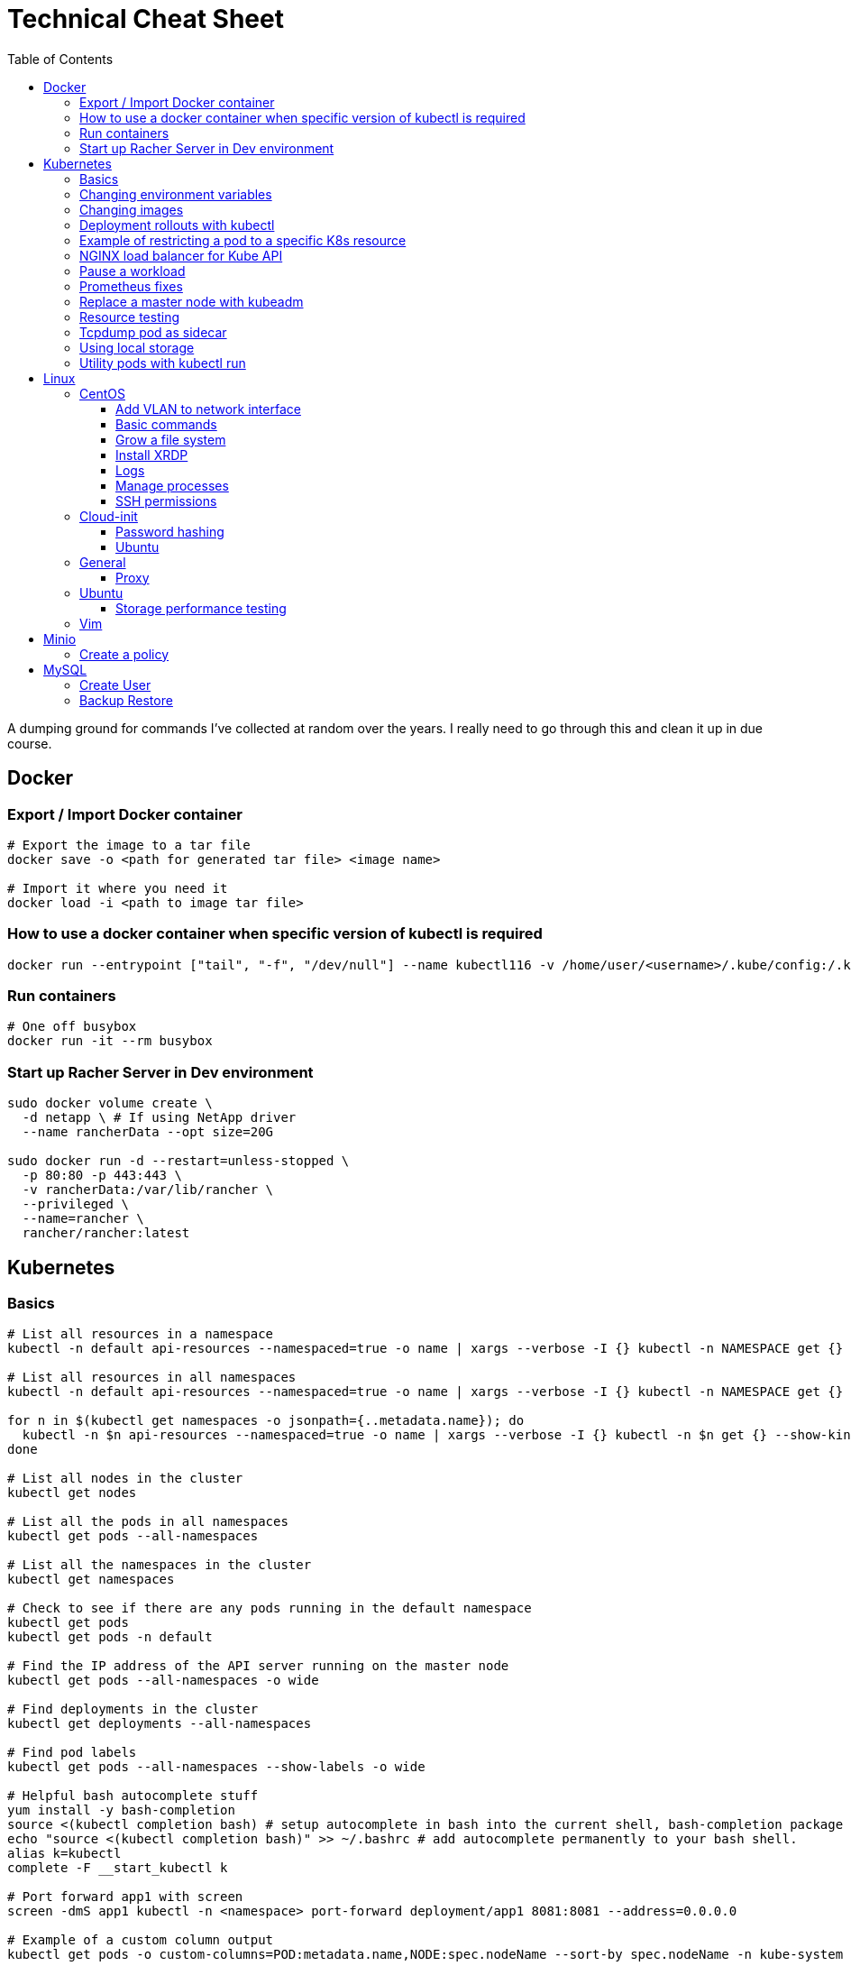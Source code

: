 :toc: left
:toclevels: 4
= Technical Cheat Sheet

A dumping ground for commands I've collected at random over the years. I really need to go through this and clean it up in due course.

== Docker

=== Export / Import Docker container
```bash
# Export the image to a tar file
docker save -o <path for generated tar file> <image name>

# Import it where you need it
docker load -i <path to image tar file>
```

=== How to use a docker container when specific version of kubectl is required
```bash
docker run --entrypoint ["tail", "-f", "/dev/null"] --name kubectl116 -v /home/user/<username>/.kube/config:/.kube/config bitnami/kubectl:1.16
```

=== Run containers
```bash
# One off busybox
docker run -it --rm busybox
```

=== Start up Racher Server in Dev environment
```bash
sudo docker volume create \
  -d netapp \ # If using NetApp driver
  --name rancherData --opt size=20G

sudo docker run -d --restart=unless-stopped \
  -p 80:80 -p 443:443 \
  -v rancherData:/var/lib/rancher \
  --privileged \
  --name=rancher \
  rancher/rancher:latest
```

== Kubernetes

=== Basics
```bash
# List all resources in a namespace
kubectl -n default api-resources --namespaced=true -o name | xargs --verbose -I {} kubectl -n NAMESPACE get {} --show-kind --ignore-not-found

# List all resources in all namespaces
kubectl -n default api-resources --namespaced=true -o name | xargs --verbose -I {} kubectl -n NAMESPACE get {} --show-kind --ignore-not-found

for n in $(kubectl get namespaces -o jsonpath={..metadata.name}); do
  kubectl -n $n api-resources --namespaced=true -o name | xargs --verbose -I {} kubectl -n $n get {} --show-kind --ignore-not-found >> tmp.log
done

# List all nodes in the cluster
kubectl get nodes

# List all the pods in all namespaces
kubectl get pods --all-namespaces

# List all the namespaces in the cluster
kubectl get namespaces

# Check to see if there are any pods running in the default namespace
kubectl get pods
kubectl get pods -n default

# Find the IP address of the API server running on the master node
kubectl get pods --all-namespaces -o wide

# Find deployments in the cluster
kubectl get deployments --all-namespaces

# Find pod labels
kubectl get pods --all-namespaces --show-labels -o wide

# Helpful bash autocomplete stuff
yum install -y bash-completion
source <(kubectl completion bash) # setup autocomplete in bash into the current shell, bash-completion package should be installed first.
echo "source <(kubectl completion bash)" >> ~/.bashrc # add autocomplete permanently to your bash shell.
alias k=kubectl
complete -F __start_kubectl k

# Port forward app1 with screen
screen -dmS app1 kubectl -n <namespace> port-forward deployment/app1 8081:8081 --address=0.0.0.0

# Example of a custom column output
kubectl get pods -o custom-columns=POD:metadata.name,NODE:spec.nodeName --sort-by spec.nodeName -n kube-system

# Manually execute a cronjob (creates a new job so remember to clean up after if desirable)
kubectl create job --from=cronjob/<cronjob-name> <job-name>
kubectl delete job <job-name>

# Kubectl cheat sheet links
https://kubernetes.io/docs/reference/kubectl/cheatsheet/#kubectl-autocomplete
https://kubernetes.io/docs/reference/kubectl/cheatsheet/#kubectl-context-and-configuration
https://kubernetes.io/docs/reference/kubectl/cheatsheet/#creating-objects
https://kubernetes.io/docs/reference/kubectl/cheatsheet/#viewing-finding-resources
https://kubernetes.io/docs/reference/kubectl/cheatsheet/#updating-resources
https://kubernetes.io/docs/reference/kubectl/cheatsheet/#patching-resources
https://kubernetes.io/docs/reference/kubectl/cheatsheet/#editing-resources
https://kubernetes.io/docs/reference/kubectl/cheatsheet/#scaling-resources
https://kubernetes.io/docs/reference/kubectl/cheatsheet/#deleting-resources
https://kubernetes.io/docs/reference/kubectl/cheatsheet/#interacting-with-running-pods
https://kubernetes.io/docs/reference/kubectl/cheatsheet/#interacting-with-nodes-and-cluster
https://kubernetes.io/docs/reference/kubectl/cheatsheet/#formatting-output
https://kubernetes.io/docs/reference/kubectl/cheatsheet/#kubectl-output-verbosity-and-debugging

# Change default namespace to 'demo'
kubectl config set-context --current --namespace=demo

# List all the APIs in a cluster
kubectl api-resources -o name

# Liveness versus Readiness
Liveness is a custom way to check if the pod is healthy, and if not to restart the pod. If the liveness probe fails, the pod is restarted.
Readiness means the pod is ready to service requests (it will be added as a live endpoint).

# Script to find all PV's with a status != 'Bound' and delete them
kubectl -n <namespace> get pv | tail -n +2 | grep -v Bound | awk '{print $1}' | xargs -I{} kubectl -n <namespace> delete pv {}

# Add the following feature-gate setting to /etc/kuberenetes/manifests/kube-apiserver.yaml to enable alpha snap shot features on master nodes.
# - --feature-gates=VolumeSnapshotDataSource=true

# This kubectl command selects all Pods for which the value of the status.phase field is Running:
kubectl get pods --field-selector status.phase=Running

# These in effect mean the same:
kubectl get pods
kubectl get pods --field-selector ""

# Chaining queries
kubectl get pods --field-selector=status.phase!=Running,spec.restartPolicy=Always
kubectl get statefulsets,services --all-namespaces --field-selector metadata.namespace!=default
```

=== Changing environment variables
```bash
# Add or edit an environment variable 'TEST'
kubectl -n <namespace> set env deployment/<deployment> --containers=<container> TEST="123"

# Remove the environment variable 'TEST'
kubectl -n <namespace> set env deployment/<deployment> --containers=<container> TEST-

# Show all environment variables
kubectl -n <namespace> set env deployment/<deployment> --list
```

=== Changing images
```bash
# Get all pod images
kubectl get pods --all-namespaces -o=jsonpath='{range .items[*]}{"\n"}{.metadata.name}{":\t"}{range .spec.containers[*]}{.image}{", "}{end}{end}' |\
sort

# Update container image
kubectl -n <namespace> set image deployment/<deployment-name> <container-name>=<container:tag> --record
 
# Undo deployment
kubectl -n <namespace> rollout undo deployment/<deployment-name>

```

=== Deployment rollouts with kubectl
```bash
## Create and roll out a deployment, and verify the deployment was successful.
cat << EOF > kubeserv.yml
apiVersion: apps/v1
kind: Deployment
metadata:
  name: kubeserve
spec:
  replicas: 3
  selector:
    matchLabels:
      app: kubeserve
  template:
    metadata:
      name: kubeserve
      labels:
        app: kubeserve
    spec:
      containers:
      - image: linuxacademycontent/kubeserve:v1
        name: app
EOF

kubectl apply -f kubeserve-deployment.yaml --record

kubectl rollout status deployment kubeserve

## Verify the application is using the correct version.
kubectl describe deployment kubeserve

## Scale up your application up to 10 pods to create high availability
kubectl scale deployment kubeserve --replicas 10

## Create a service from your deployment, so users can access your application.
kubectl expose deployment kubeserve --port=80 --target-port=80 --type NodePort
kubectl get service

## Perform a rolling update to version 2 of the application.
kubectl set image deployments/kubeserve app=linuxacademycontent/kubeserve:v2 --v 6

## Verify the app is now at version 2 and there was no downtime to end users.
kubectl rollout history deployment kubeserve
```
=== Example of restricting a pod to a specific K8s resource
```bash
#    View the Persistent Volume using the kubectl command line tool.
kubectl get pv
kubectl describe pv

# Create a ClusterRole.
kubectl create clusterrole pv-reader --verb=get,list --resource=persistentvolumes

# Create a ClusterRoleBinding.
kubectl create clusterrolebinding pv-test --clusterrole=pv-reader --serviceaccount=web:default

# Create a pod within the namespace 'web' to access the PV.
cat << EOF > curlpod.yml
apiVersion: v1
kind: Pod
metadata:
  name: curlpod
  namespace: web
spec:
  containers:
  - image: tutum/curl
    command: ["sleep", "9999999"]
    name: main
  - image: linuxacademycontent/kubectl-proxy
    name: proxy
  restartPolicy: Always
EOF
kubectl apply -f curlpod.yml

# Request access to the PV from the pod.
kubectl exec -it curlpod -n web -- sh
curl localhost:8001/api/v1/persistentvolumes
```

=== NGINX load balancer for Kube API
```bash
# Install NGINX
sudo apt-get install -y nginx
sudo systemctl enable nginx

# Configure Nginx to balance Kubernetes API traffic across the two controllers.
# Do the following to configure the Nginx load balancer:
sudo mkdir -p /etc/nginx/tcpconf.d
sudo vi /etc/nginx/nginx.conf

# Add the following configuration at the bottom of nginx.conf:
include /etc/nginx/tcpconf.d/*;

# Create a config file to configure Kubernetes API load balancing:
cat << EOF | sudo tee /etc/nginx/tcpconf.d/kubernetes.conf
stream {
    upstream kubernetes {
        server <k8m01-ip>:6443;
        server <k8m02-ip>:6443;
        server <k8m03-ip>:6443;
    }

    server {
        listen 6443;
        listen 443;
        proxy_pass kubernetes;
    }
}

EOF

# Reload the Nginx configuration:
sudo nginx -s reload

# You can verify that everything is working by making a request to the Kubernetes API through the load balancer:
curl -k https://localhost:6443/version
```

=== Pause a workload
```bash
image: <container-image:tag>
command: ["tail", "-f", "/dev/null"]
```

=== Prometheus fixes
```bash
# I'm sure this would have been patched by now but remember needing to do this at some point in the earlier days of the Prometheus Operator.
# Ensure ETCD is listening on all interfaces by editing the manifest on the master nodes
# SSH to each master node and edit the following line in /etc/kubernetes/manifests/etcd.yaml
# OLD:- --listen-metrics-urls=http://127.0.0.1:2381
# NEW:- --listen-metrics-urls=http://0.0.0.0:2381
# Then, edit the prom-kube-etcd service in the kube-system namespace to ensure the correct port is being used
kubectl edit service -n kube-system prom-kube-etcd
# update the 'targetPort' from 2379 to 2381

# Edit the kube-proxy configmap to listen on all interfaces.
kubectl edit configmap -n kube-system kube-proxy
# update the 'metricsBindAddress' from '127.0.0.1:10249' to '0.0.0.0:10249'
# A manual restart of the Kube Proxy daemon set is required to apply the changes
kubectl rollout restart daemonset -n kube-system kube-proxy
```

=== Replace a master node with kubeadm
```bash
# From https://octetz.com/docs/2019/2019-03-26-ha-control-plane-kubeadm/.
# Maybe deprecated by now, need to check.

# Run kubeadm reset on broken master
sudo kubeadm reset

# Delete node with kubectl
kubectl delete node <master>

# On healthy Master
sudo kubeadm token create --ttl 1h --print-join-command
sudo kubeadm init phase upload-certs --experimental-upload-certs

# On new/replaced Master, use the outputs from above
sudo kubeadm join <kubeapi address> \
    --control-plane \
    --certificate-key <cert-key> \
    --token <token> \
    --discovery-token-ca-cert-hash <ca-cert-hash>
```

=== Resource testing
```bash
cat << EOF | kubectl apply -f -
apiVersion: v1
kind: Pod
metadata:
  name: resource-consumer-big
spec:
  containers:
  - name: resource-consumer
    image: gcr.io/kubernetes-e2e-test-images/resource-consumer:1.4
    resources:
      requests:
        cpu: 500m
        memory: 128Mi
  - name: busybox-sidecar
    image: radial/busyboxplus:curl
    command: [/bin/sh, -c, 'until curl localhost:8080/ConsumeCPU -d "millicores=300&durationSec=3600"; do sleep 5; done && sleep 3700']
EOF

kubectl top pods
kubectl top pod resource-consumer-big
kubectl top pods -n kube-system
kubectl top nodes
```
=== Tcpdump pod as sidecar
```yaml
apiVersion: v1
kind: Pod
metadata:
  name: example

spec:
  containers:
  - name: tcpdump
    image: corfr/tcpdump
    command: 
    - /bin/sleep
    - infinity
  - name: nginx
    image: nginx:latest
  restartPolicy: Never
  dnsConfig:
    options:
    - name: ndots
      value: "1"
```
=== Using local storage
```bash
# Create a folder to use on worker node 'k8w01'
mkdir -p /home/app/datavol
```
```yaml
# Create a persistent volume that uses the local storage
apiVersion: v1
kind: PersistentVolume
metadata:
  name: datavol
spec:
  capacity:
    storage: 1Gi
  volumeMode: Filesystem
  accessModes:
  - ReadWriteOnce
  persistentVolumeReclaimPolicy: Delete
  storageClassName: local-storage
  local:
    path: /home/app/datavol/
  nodeAffinity:
    required:
      nodeSelectorTerms:
      - matchExpressions:
        - key: kubernetes.io/hostname
          operator: In
          values:
          - k8w01
```

=== Utility pods with kubectl run
```bash
# DNS
kubectl run -it -n kube-system --rm --image=gcr.io/kubernetes-e2e-test-images/dnsutils:1.3 --restart=Never dnsutils -- nslookup kubernetes.default

# MySQL
kubectl run -it --rm --image=mysql:5.7 --restart=Never mysql-client -- mysql -u <username> -h <mysql-service> -p

# PostGres
kubectl run -it --rm --image=jbergknoff/postgresql-client --env="PGPASSWORD=password" --restart=Never psql -- psql --host=<posgres-service> --dbname=postgres --username postgres

# curl
kubectl run -it --rm --image=curlimages/curl --restart=Never curl -- curl http://<url> --max-time 5

# wget
kubectl run -it --rm --image=busybox --restart=Never busybox -- wget --spider http://<url> --max-time 5
```


== Linux

=== CentOS
==== Add VLAN to network interface
```bash
# Add VLAN tag to network interface
sudo su -
modprobe --first-time 8021q

# Variables
export VLANID=1055              # VLAN ID
export NETINT=ens192            # Network Interface
export IP=192.168.1.10          # IP Address
export SUB=24                   # Subnet Prefix
export NETID=192.168.1.0        # Network ID

# Create files
cat << EOF > /etc/sysconfig/network-scripts/ifcfg-$NETINT
DEVICE=$NETINT
TYPE=Ethernet
BOOTPROTO=none
ONBOOT=yes
EOF

cat << EOF > /etc/sysconfig/network-scripts/ifcfg-$NETINT.$VLANID
DEVICE=$NETINT.$VLANID
BOOTPROTO=none
ONBOOT=yes
IPADDR=$IP
PREFIX=$SUB
NETWORK=$NETID
VLAN=yes
EOF
```

==== Basic commands

```bash
# Create User Account
adduser username

# Specify password
passwd password

# Add user account to wheel, to allow sudo access
usermod -aG wheel username

# View HBA and Driver info
cat /proc/scsi/qla2xxx/0

# Display permissions
ls -lt

# Change permissions
chmod a+wr <filename>

# Firewall Commands
sudo systemctl stop firewalld
sudo systemctl start firewalld
sudo systemctl enable firewalld
sudo systemctl status firewalld

# Delete folder and everything under it - careful!
rm -rf .git

# Show Storage Information
blkid
lsblk

# See memory usage
free -h
```
==== Grow a file system
```bash
First, extend the vmdk by whatever size. In this example, we resized from 15GB to 60GB.
 
# Need to either reboot VM or run:
 
echo 1 > /sys/block/sda/device/rescan
 
#
# Once rebooted, confirm that /dev/sda is 60GB…
#
[root@server ~]# cat /proc/partitions
major minor  #blocks  name
 
   8        0   62914560 sda ß--------------------- now 60GB
   8        1    1048576 sda1
   8        2   15727616 sda2
  11        0    1048575 sr0
253        0   14045184 dm-0
253        1    1679360 dm-1
[root@server ~]# 
 
#
# You then need to resize the /dev/sda2 partition by deleting it and recreating it in fdisk. The data will remain intact just don't screw it up!
# 
[root@server ~]# fdisk /dev/sda
Welcome to fdisk (util-linux 2.23.2).
 
Changes will remain in memory only, until you decide to write them.
Be careful before using the write command.
 
 
Command (m for help): p
 
Disk /dev/sda: 64.4 GB, 64424509440 bytes, 125829120 sectors
Units = sectors of 1 * 512 = 512 bytes
Sector size (logical/physical): 512 bytes / 512 bytes
I/O size (minimum/optimal): 512 bytes / 512 bytes
Disk label type: dos
Disk identifier: 0x00038d8d
 
   Device Boot      Start         End      Blocks   Id  System
/dev/sda1   *        2048     2099199     1048576   83  Linux
/dev/sda2         2099200    33554431    15727616   8e  Linux LVM ß----- paritition to grow from 15GB to 60GB
 
Command (m for help): d
Partition number (1,2, default 2): d
Partition number (1,2, default 2): 2
Partition 2 is deleted
 
Command (m for help): n
Partition type:
   p   primary (1 primary, 0 extended, 3 free)
   e   extended
Select (default p): p
Partition number (2-4, default 2): 2
First sector (2099200-125829119, default 2099200): 2099200
Last sector, +sectors or +size{K,M,G} (2099200-125829119, default 125829119): 125829119
Partition 2 of type Linux and of size 59 GiB is set
 
Command (m for help): t
Partition number (1,2, default 2): 2
Hex code (type L to list all codes): 8e
Changed type of partition 'Linux' to 'Linux LVM'
 
Command (m for help): p
 
Disk /dev/sda: 64.4 GB, 64424509440 bytes, 125829120 sectors
Units = sectors of 1 * 512 = 512 bytes
Sector size (logical/physical): 512 bytes / 512 bytes
I/O size (minimum/optimal): 512 bytes / 512 bytes
Disk label type: dos
Disk identifier: 0x00038d8d
 
   Device Boot      Start         End      Blocks   Id  System
/dev/sda1   *        2048     2099199     1048576   83  Linux
/dev/sda2         2099200   125829119    61864960   8e  Linux LVM ß----- now 60GB. don’t forget to set Type of 8e
 
Command (m for help): w
The partition table has been altered!
 
Calling ioctl() to re-read partition table.
 
WARNING: Re-reading the partition table failed with error 16: Device or resource busy.
The kernel still uses the old table. The new table will be used at
the next reboot or after you run partprobe(8) or kpartx(8)
Syncing disks.
[root@server ~]# partprobe -s
/dev/sda: msdos partitions 1 2
[root@server ~]#
 
# Now the partition should be 60GB, but you now have to resize the LVM PV..
 
 
[root@server ~]#
[root@server ~]#
[root@server ~]# pvdisplay
  --- Physical volume ---
  PV Name               /dev/sda2
  VG Name               centos
  PV Size               <15.00 GiB / not usable 2.00 MiB
  Allocatable           yes (but full)
  PE Size               4.00 MiB
  Total PE              3839
  Free PE               0
  Allocated PE          3839
  PV UUID               XjhoR5-QBdj-ZTQw-5bd6-4dCt-vE2R-lj6e6y
 
[root@server ~]# pvresize /dev/sda2
  Physical volume "/dev/sda2" changed
  1 physical volume(s) resized or updated / 0 physical volume(s) not resized
[root@server ~]# pvdisplay
  --- Physical volume ---
  PV Name               /dev/sda2
  VG Name               centos
  PV Size               <59.00 GiB / not usable 2.00 MiB
  Allocatable           yes
  PE Size               4.00 MiB
  Total PE              15103
  Free PE               11264
  Allocated PE          3839
  PV UUID               XjhoR5-QBdj-ZTQw-5bd6-4dCt-vE2R-lj6e6y
 
# PV now resized. I once had to stop Docker service to get it to resize… something to look out for.
 
[root@server ~]# vgdisplay
  --- Volume group ---
  VG Name               centos
  System ID
  Format                lvm2
  Metadata Areas        1
  Metadata Sequence No  6
  VG Access             read/write
  VG Status             resizable
  MAX LV                0
  Cur LV                2
  Open LV               2
  Max PV                0
  Cur PV                1
  Act PV                1
  VG Size               <59.00 GiB
  PE Size               4.00 MiB
  Total PE              15103
  Alloc PE / Size       3839 / <15.00 GiB
  Free  PE / Size       11264 / 44.00 GiB
  VG UUID               HHtfVk-nLvn-lUbo-uXU9-2h8V-IcN6-dqKD0Z
 
[root@server ~]# lvdisplay
  --- Logical volume ---
  LV Path                /dev/centos/swap
  LV Name                swap
  VG Name                centos
  LV UUID                qzvWad-rsGy-lpSe-6DZ2-S44k-Vr6y-NE6c1a
  LV Write Access        read/write
  LV Creation host, time localhost, 2019-10-10 08:53:32 +1100
  LV Status              available
  # open                 2
  LV Size                1.60 GiB
  Current LE             410
  Segments               1
  Allocation             inherit
  Read ahead sectors     auto
  - currently set to     8192
  Block device           253:1
 
  --- Logical volume ---
  LV Path                /dev/centos/root
  LV Name                root
  VG Name                centos
  LV UUID                lLGFJQ-Xx7r-HKco-GKIr-Myxw-0G6J-dAbxih
  LV Write Access        read/write
  LV Creation host, time localhost, 2019-10-10 08:53:34 +1100
  LV Status              available
  # open                 1
  LV Size                13.39 GiB
  Current LE             3429
  Segments               1
  Allocation             inherit
  Read ahead sectors     auto
  - currently set to     8192
  Block device           253:0
 
# Now grow the LVM LV by adding 44GB (which is all that is available in VG)… resulting LV will be ~60GB (16+44GB).
 
[root@server ~]# lvextend -L +44G /dev/centos/root
  Size of logical volume centos/root changed from 13.39 GiB (3429 extents) to 57.39 GiB (14693 extents).
  Logical volume centos/root successfully resized.
[root@server ~]# lvdisplay
  --- Logical volume ---
  LV Path                /dev/centos/swap
  LV Name                swap
  VG Name                centos
  LV UUID                qzvWad-rsGy-lpSe-6DZ2-S44k-Vr6y-NE6c1a
  LV Write Access        read/write
  LV Creation host, time localhost, 2019-10-10 08:53:32 +1100
  LV Status              available
  # open                 2
  LV Size                1.60 GiB
  Current LE             410
  Segments               1
  Allocation             inherit
  Read ahead sectors     auto
  - currently set to     8192
  Block device           253:1
 
  --- Logical volume ---
  LV Path                /dev/centos/root
  LV Name                root
  VG Name                centos
  LV UUID                lLGFJQ-Xx7r-HKco-GKIr-Myxw-0G6J-dAbxih
  LV Write Access        read/write
  LV Creation host, time localhost, 2019-10-10 08:53:34 +1100
  LV Status              available
  # open                 1
  LV Size                57.39 GiB
  Current LE             14693
  Segments               1
  Allocation             inherit
  Read ahead sectors     auto
  - currently set to     8192
  Block device           253:0
 
# Now grow the XFS filesystem
 
[root@server ~]# df -h /
Filesystem               Size  Used Avail Use% Mounted on
/dev/mapper/centos-root   14G  3.1G   11G  23% /
[root@server ~]# xfs_growfs  /dev/mapper/centos-root
meta-data=/dev/mapper/centos-root isize=512    agcount=4, agsize=877824 blks
         =                       sectsz=512   attr=2, projid32bit=1
         =                       crc=1        finobt=0 spinodes=0
data     =                       bsize=4096   blocks=3511296, imaxpct=25
         =                       sunit=0      swidth=0 blks
naming   =version 2              bsize=4096   ascii-ci=0 ftype=1
log      =internal               bsize=4096   blocks=2560, version=2
         =                       sectsz=512   sunit=0 blks, lazy-count=1
realtime =none                   extsz=4096   blocks=0, rtextents=0
data blocks changed from 3511296 to 15045632
[root@server ~]# df -h /
Filesystem               Size  Used Avail Use% Mounted on
/dev/mapper/centos-root   58G  3.1G   55G   6% /
[root@server ~]#
```
==== Install XRDP
```bash
sudo yum install -y epel-release
sudo yum install -y xrdp
sudo systemctl start xrdp
sudo systemctl enable xrdp
 
# To confirm the port is listening:
sudo netstat -antup | grep xrdp
```

==== Logs
```bash
# Use journalctl to tail logs, in this case sshd logs
journalctl -u sshd -f
```

==== Manage processes

```bash
# Find PID
ps -ef | grep <pid>

# Kill all firefox processes for all users
kill $(pidof firefox)
```

==== SSH permissions
```bash
+------------------------+-------------------------------------+-------------+-------------+
| Directory or File      | Man Page                            | Recommended | Mandatory   |
|                        |                                     | Permissions | Permissions |
+------------------------+-------------------------------------+-------------+-------------+
| ~/.ssh/                | There is no general requirement to  | 700         |             |
|                        | keep the entire contents of this    |             |             |
|                        | directory secret, but the           |             |             |
|                        | recommended permissions are         |             |             |
|                        | read/write/execute for the user,    |             |             |
|                        | and not accessible by others.       |             |             |
+------------------------+-------------------------------------+-------------+-------------+
| ~/.ssh/authorized_keys | This file is not highly sensitive,  | 600         |             |
|                        | but the recommended permissions are |             |             |
|                        | read/write for the user, and not    |             |             |
|                        | accessible by others                |             |             |
+------------------------+-------------------------------------+-------------+-------------+
| ~/.ssh/config          | Because of the potential for abuse, |             | 600         |
|                        | this file must have strict          |             |             |
|                        | permissions: read/write for the     |             |             |
|                        | user, and not accessible by others. |             |             |
|                        | It may be group-writable provided   |             |             |
|                        | that the group in question contains |             |             |
|                        | only the user.                      |             |             |
+------------------------+-------------------------------------+-------------+-------------+
| ~/.ssh/identity        | These files contain sensitive data  |             | 600         |
| ~/.ssh/id_dsa          | and should be readable by the user  |             |             |
| ~/.ssh/id_rsa          | but not accessible by others        |             |             |
|                        | (read/write/execute)                |             |             |
+------------------------+-------------------------------------+-------------+-------------+
| ~/.ssh/identity.pub    | Contains the public key for         | 644         |             |
| ~/.ssh/id_dsa.pub      | authentication.  These files are    |             |             |
| ~/.ssh/id_rsa.pub      | not sensitive and can (but need     |             |             |
|                        | not) be readable by anyone.         |             |             |
+------------------------+-------------------------------------+-------------+-------------+
```
=== Cloud-init

==== Password hashing
```bash
# mkpasswd can be used to generate a hashed password
sudo apt install whois
mkpasswd --method=SHA-512 --rounds=4096
```
==== Ubuntu
As per https://askubuntu.com/questions/1366315/terraform-cloud-init-via-extra-config-datasourcevmware[this article] on Stack Overflow, edit cloud init's configuration if using "extra config" is desirable with Terraform, rather than vApp settings.

This needs it's own blog post.

1. [Web Browser] Download OVA: https://cloud-images.ubuntu.com/impish/current/impish-server-cloudimg-amd64.ova
2. [VC UI] Deploy from OVF, accept defaults (except disk provisioning, use Thin Provisioning).
3. [VC UI] Edit Settings / VM Options / Boot Options / Boot Delay = 2000ms.
4. [VC UI] Open VM Console.
5. [VM Console] Power On VM.
6. [VM Console] Hold Shift on BIOS screen (to force GRUB to display menu).
7. [VM Console] Select Advanced Options for Ubuntu.
8. [VM Console] Select latest kernel version with "(recovery mode)" at the end.
9. [VM Console] Select "root / Drop to root shell prompt"
10. [VM Console] Press Enter for maintenance
11. [VM Console] # dpkg-reconfigure cloud-init
12. [VM Console] Deselect everything except VMware and None
13. [VM Console] # cloud-init clean
14. [VM Console] # shutdown -h now
15. [VC UI] Edit Settings / VM Options / Boot Options / Boot Delay = 0ms.
16. [VC UI] Convert to template




=== General

==== Proxy
```bash
# Test proxy with WGET (may need a more recent version of WGET)
wget --spider -e use_proxy=yes -e http_proxy=10.61.39.66:80 www.google.com
```

=== Ubuntu

==== Storage performance testing
```bash
# fio https://arstechnica.com/gadgets/2020/02/how-fast-are-your-disks-find-out-the-open-source-way-with-fio/
sudo apt-get install fio

sudo fio --name=random-write --ioengine=posixaio --rw=randrw --bs=4k --numjobs=1 --size=90g --iodepth=1 --runtime=604800 --time_based --end_fsync=1
```

=== Vim

Occasionally I need to paste data in to a file opened with vim and find that it's indenting. Use the the following to control the paste behavour.

```bash
 :set paste
 :set nopaste
 set pastetoggle=<F2> # Allows you to toggle the paste option using the F2 key
```
Great Vim Cheat Sheet: https://vim.rtorr.com/

== Minio

=== Create a policy

I used the following to create a new policy in Minio against server 'test', allowing the user 'user1' to download reports.

```bash

kubectl run -it minio/mc --rm -- bash

# First, create the policy as json with the required configuration allowing read only to the 'reports' url.

cat > policy-name.json << EOF
{
 "Version":"2012-10-17",
 "Statement": [
   {
     "Sid": "AllowUserToSeeBucketListInTheConsole",
     "Action": ["s3:ListAllMyBuckets", "s3:GetBucketLocation"],
     "Effect": "Allow",
     "Resource": ["arn:aws:s3:::reports*"]
   },
   {
     "Sid": "AllowListingOfUserFolder",
     "Action": ["s3:ListBucket"],
     "Effect": "Allow",
     "Resource": ["arn:aws:s3:::reports"]
   },
   {
     "Sid": "AllowAllS3ActionsInUserFolder",
     "Effect": "Allow",
     "Action": ["s3:GetObject"],
     "Resource": ["arn:aws:s3:::reports/*"]
   }
 ]
}
EOF

mc admin policy add test policy-name policy-name.json
mc admin user add test user1 password
mc admin policy set test policy-name user=user1
exit
```

== MySQL

=== Create User
```bash
# Open MySQL database to user1 from all IP's
CREATE USER 'user1'@'%' IDENTIFIED BY 'password';
GRANT ALL PRIVILEGES ON *.* TO 'user1'@'%' IDENTIFIED BY 'password' WITH GRANT OPTION;
FLUSH PRIVILEGES;
BYE;
```
=== Backup Restore
```bash
# Dump specific table from remote host
mysqldump -u root -h <ip> -p <schema> <source_table> > ./backup.sql

# At destination host, restore the table 
mysql -u root -h -p  < ./backup.sql
```
